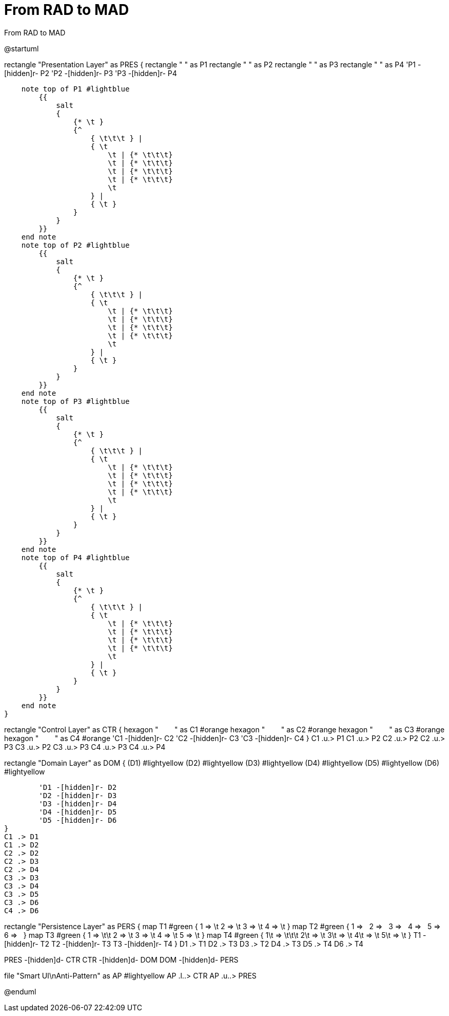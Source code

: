 # From RAD to MAD

.From RAD to MAD
[plantuml,file="LayeredArchitecture.png"]
--
@startuml

rectangle "Presentation Layer" as PRES {
    rectangle " " as P1
    rectangle " " as P2
    rectangle " " as P3
    rectangle " " as P4
    'P1 -[hidden]r- P2
    'P2 -[hidden]r- P3
    'P3 -[hidden]r- P4

    note top of P1 #lightblue
        {{
            salt
            {
                {* \t }
                {^
                    { \t\t\t } |
                    { \t
                        \t | {* \t\t\t}
                        \t | {* \t\t\t}
                        \t | {* \t\t\t}
                        \t | {* \t\t\t}
                        \t
                    } |
                    { \t }
                }
            }
        }}
    end note
    note top of P2 #lightblue
        {{
            salt
            {
                {* \t }
                {^
                    { \t\t\t } |
                    { \t
                        \t | {* \t\t\t}
                        \t | {* \t\t\t}
                        \t | {* \t\t\t}
                        \t | {* \t\t\t}
                        \t
                    } |
                    { \t }
                }
            }
        }}
    end note
    note top of P3 #lightblue
        {{
            salt
            {
                {* \t }
                {^
                    { \t\t\t } |
                    { \t
                        \t | {* \t\t\t}
                        \t | {* \t\t\t}
                        \t | {* \t\t\t}
                        \t | {* \t\t\t}
                        \t
                    } |
                    { \t }
                }
            }
        }}
    end note
    note top of P4 #lightblue
        {{
            salt
            {
                {* \t }
                {^
                    { \t\t\t } |
                    { \t
                        \t | {* \t\t\t}
                        \t | {* \t\t\t}
                        \t | {* \t\t\t}
                        \t | {* \t\t\t}
                        \t
                    } |
                    { \t }
                }
            }
        }}
    end note
}

rectangle "Control Layer" as CTR {
    hexagon "&#160;&#160;&#160;&#160;&#160;&#160;&#160;&#160;" as C1 #orange
    hexagon "&#160;&#160;&#160;&#160;&#160;&#160;&#160;&#160;" as C2 #orange
    hexagon "&#160;&#160;&#160;&#160;&#160;&#160;&#160;&#160;" as C3 #orange
    hexagon "&#160;&#160;&#160;&#160;&#160;&#160;&#160;&#160;" as C4 #orange
    'C1 -[hidden]r- C2
    'C2 -[hidden]r- C3
    'C3 -[hidden]r- C4
}
C1 .u.> P1
C1 .u.> P2
C2 .u.> P2
C2 .u.> P3
C3 .u.> P2
C3 .u.> P3
C4 .u.> P3
C4 .u.> P4

rectangle "Domain Layer" as DOM {
        (D1) #lightyellow
        (D2) #lightyellow
        (D3) #lightyellow
        (D4) #lightyellow
        (D5) #lightyellow
        (D6) #lightyellow

        'D1 -[hidden]r- D2
        'D2 -[hidden]r- D3
        'D3 -[hidden]r- D4
        'D4 -[hidden]r- D5
        'D5 -[hidden]r- D6
}
C1 .> D1
C1 .> D2
C2 .> D2
C2 .> D3
C2 .> D4
C3 .> D3
C3 .> D4
C3 .> D5
C3 .> D6
C4 .> D6


rectangle "Persistence Layer" as PERS {
    map T1 #green {
         1 => \t
         2 => \t
         3 => \t
         4 => \t
    }
    map T2 #green {
         1 => &#160;
         2 => &#160;
         3 => &#160;
         4 => &#160;
         5 => &#160;
         6 => &#160;
    }
    map T3 #green {
         1 => \t\t
         2 => \t
         3 => \t
         4 => \t
         5 => \t
    }
    map T4 #green {
         1\t => \t\t\t
         2\t => \t
         3\t => \t
         4\t => \t
         5\t => \t
    }
    T1 -[hidden]r- T2
    T2 -[hidden]r- T3
    T3 -[hidden]r- T4
}
D1 .> T1
D2 .> T3
D3 .> T2
D4 .> T3
D5 .> T4
D6 .> T4

PRES -[hidden]d- CTR
CTR -[hidden]d- DOM
DOM -[hidden]d- PERS

file "Smart UI\nAnti-Pattern" as AP #lightyellow
AP .l..> CTR
AP .u..> PRES

@enduml
--
